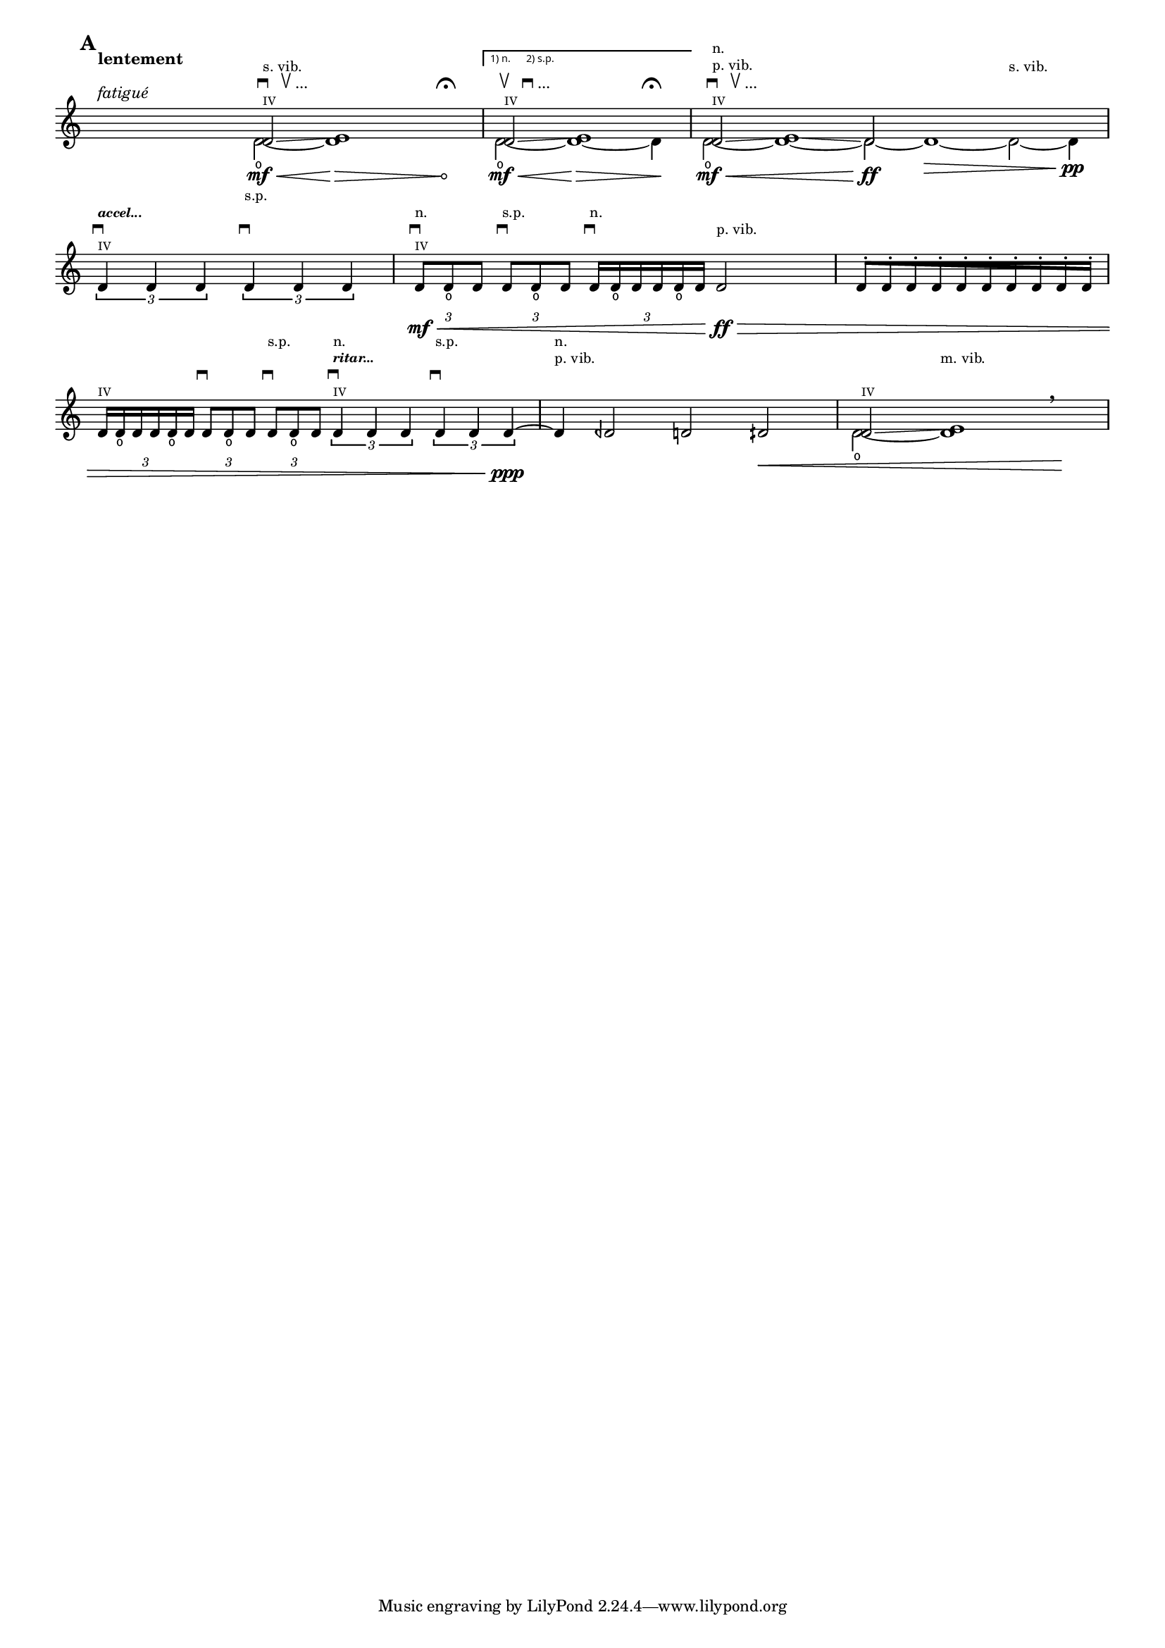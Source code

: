 % Do not edit this file; it is automatically
% generated from Documentation/snippets/new
% This file is in the public domain.
%% Note: this file works from version 2.12.0
% #!lilypond lcp-extract.ly -*- coding: utf-8; -*-

%%%
%%% les-cinq-pieds:
%%% extract for the lilypond documentaton project
%%%

%% Title:	Les cinq pieds
%% Composer: 	David Séverin
%% Date:	Juillet 2007
%% Instrument:	Violon Solo
%% Dedication:	A mon épouse Lívia De Souza Vidal
%% Additional:	avec l'aide de Krzysztof Wagenaar

%% Statement:

%% Here by, I, the composer, agree that this extract of my composition
%% be in the public domain and can be part of, used and presented in
%% the LilyPond Documention Project.

%% Statement Date: Octber the 9th, 2008


\header {
  lsrtags = "headwords"
  texidoc = ""
  doctitle = "headword"
} % begin verbatim



\version "2.13.29"
#(set-global-staff-size 15)

%%%
%%% Abreviations
%%%

db         = \markup { \musicglyph #"scripts.downbow" }
dub        = \markup { \line { \musicglyph #"scripts.downbow" " " \musicglyph #"scripts.upbow" } }
dubetc     = \markup { \line { \musicglyph #"scripts.downbow" " " \musicglyph #"scripts.upbow" "..." } }

ub         = \markup { \musicglyph #"scripts.upbow" }
udb        = \markup { \line { \musicglyph #"scripts.upbow" " " \musicglyph #"scripts.downbow" } }
udbetc     = \markup { \line { \musicglyph #"scripts.upbow" " " \musicglyph #"scripts.downbow" "..." } }

fermaTa    = \markup \musicglyph #"scripts.ufermata"

accel   = \markup \tiny \italic \bold "accel..."
ritar   = \markup \tiny \italic \bold "ritar..."

ignore     = \override NoteColumn #'ignore-collision = ##t


%%
%% Strings
%%

svib           = \markup \small "s. vib."
pvib           = \markup \small "p. vib."
mvib           = \markup \small "m. vib."
sulp           = \markup \small "s.p."
norm           = \markup \small "n."

quatre         = \markup \teeny "IV"


%%
%% Shifting Notes
%%

shift      = \once \override NoteColumn #'force-hshift = #0.9
shifta     = \once \override NoteColumn #'force-hshift = #1.2
shiftb     = \once \override NoteColumn #'force-hshift = #1.4


%%
%% Hairpin
%%

% aniente        = "a niente"
aniente        = \once \override Hairpin #'circled-tip = ##t


%%
%% Tuplets
%%

tupletbp       = \once \override Staff.TupletBracket #'padding = #2.25


%%
%% Flag [Note Head - Stem]
%%

noflag         = \once \override Stem #'flag-style = #'no-flag

%%%
%%% Functions
%%%

#(define-markup-command (colmark layout props args)
  (markup-list?)
  (let ((entries (cons (list '(baseline-skip . 2.3)) props)
       ))
   (interpret-markup layout entries
    (make-column-markup
     (map (lambda (arg)
	   (markup arg))
      (reverse args))))))


%%%
%%% Instruments
%%%

ViolinSolo = \relative c' {

  \voiceOne

  \set Score.markFormatter     =  #format-mark-box-numbers
  \override Score.VoltaBracket #'font-name                  = #"sans"
  \override Score.VoltaBracket #'extra-offset               = #'(0 . 1)
  \override SpacingSpanner     #'uniform-stretching         = ##t


  %% Measure 1
  \time 25/8
  \mark \default
  r2 ^\markup \colmark { \italic "fatigué" " " \bold "lentement"} r4 r r8
  <<
    { \shift d2 \glissando ^\markup \colmark { \quatre \dubetc \svib } \shifta e1 } \\
    { d2 \open \mf \< ~ \aniente d1  \! \> r4 r ^\markup \colmark { " " \fermaTa } \! }
  >>


  %% Measure 2
  \time 7/4
  \set Score.repeatCommands = #'((volta "1) n.      2) s.p."))
  <<
    { \shift d2 \glissando ^\markup \colmark { \quatre \udbetc } \shifta e1 } \\
    { d2 \open \mf \< ~ d1 \! \> ~ d4 ^\markup \colmark { " " \fermaTa } \! }
  >>
  \set Score.repeatCommands = #'((volta #f))


  %% Measure 3
  \time 15/4
  <<
    { \shift d2 \glissando ^\markup \colmark { \quatre \dubetc \pvib \norm } \shifta e1 \glissando d2 } \\
    { d2 \open \mf \< ~ d1 ~ d2 \ff  ~ d1 \> ~ d2 ^\markup \colmark { " " " " \svib } ~ d4 \pp}
  >>
  \break

  %% Measure 4
  \time 4/4
  \stemUp
  \tupletDown
  \times 2/3 { d4 ^\markup \colmark { \quatre \db \accel } d d }
  \times 2/3 { d4 ^\markup \colmark { " " \db " " \sulp } d d }



  %% Measure 5
  \time 5/4
  \tupletbp \times 2/3 { d8 \mf \< ^\markup \colmark { \quatre \db \norm } d _\open d }
  \tupletbp \times 2/3 { d8 ^\markup \colmark { " " \db \sulp } d _\open d }
  \tupletbp \times 2/3 { d16 ^\markup \colmark { " " \db \norm } d _\open d d d _\open d }
  d2 \ff ^\markup \colmark { " " \pvib } \>


  %% Measure 6
  \time 5/8
  \once \override Beam #'grow-direction = #RIGHT  % \featherDurations #(ly:make-moment 2 3)
  { d16 \staccato
    [ d \staccato d \staccato d \staccato d \staccato d \staccato d \staccato d \staccato d \staccato d \staccato]
  }
  \break


  %% Measure 7
  \time 7/4
  \tupletbp \times 2/3 { d16 ^\markup \colmark { \quatre } d _\open d d d _\open d }
  \tupletbp \times 2/3 { d8 ^\markup \colmark { " " \db } d _\open d }
  \tupletbp \times 2/3 { d8 ^\markup \colmark { " " \db " " \sulp } d _\open d }
  \times 2/3 { d4 ^\markup \colmark { \quatre \db \ritar \norm } d d }
  \times 2/3 { d4 ^\markup \colmark { " " \db " " \sulp } d d \ppp ~ }


  %% Measure 8
  d4 ^\markup \colmark { " " " " \pvib \norm }
  deh2 d dih \<


  %% Measure 9
  <<
    { \shift d2 \glissando ^\markup \colmark { \quatre } \shifta e1 } \\
    { d2 \open ~ d1  ^\markup \colmark { " " " " \mvib } }
  >>
  \breathe r4 \!

}


%%%
%%% Score
%%%

\score {

  <<
    \relative <<
      \new Staff \ViolinSolo
    >>

    \override Score.Rest #'transparent = ##t
    \set Score.defaultBarType          = "empty"
  >>

  \layout  {
    indent       = 0.0
    \context {
      \Staff
      \remove "Time_signature_engraver"
    }
    \context {
      \Score
      \remove "Bar_number_engraver"
    }
  }
}
